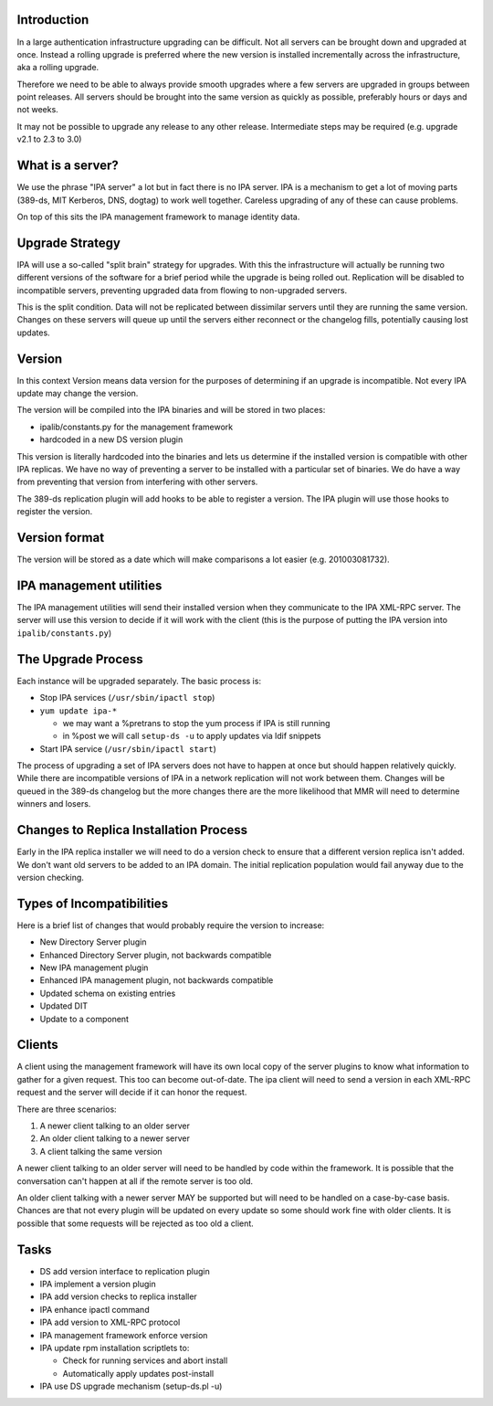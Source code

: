 Introduction
------------

In a large authentication infrastructure upgrading can be difficult. Not
all servers can be brought down and upgraded at once. Instead a rolling
upgrade is preferred where the new version is installed incrementally
across the infrastructure, aka a rolling upgrade.

Therefore we need to be able to always provide smooth upgrades where a
few servers are upgraded in groups between point releases. All servers
should be brought into the same version as quickly as possible,
preferably hours or days and not weeks.

It may not be possible to upgrade any release to any other release.
Intermediate steps may be required (e.g. upgrade v2.1 to 2.3 to 3.0)



What is a server?
-----------------

We use the phrase "IPA server" a lot but in fact there is no IPA server.
IPA is a mechanism to get a lot of moving parts (389-ds, MIT Kerberos,
DNS, dogtag) to work well together. Careless upgrading of any of these
can cause problems.

On top of this sits the IPA management framework to manage identity
data.



Upgrade Strategy
----------------

IPA will use a so-called "split brain" strategy for upgrades. With this
the infrastructure will actually be running two different versions of
the software for a brief period while the upgrade is being rolled out.
Replication will be disabled to incompatible servers, preventing
upgraded data from flowing to non-upgraded servers.

This is the split condition. Data will not be replicated between
dissimilar servers until they are running the same version. Changes on
these servers will queue up until the servers either reconnect or the
changelog fills, potentially causing lost updates.

Version
----------------------------------------------------------------------------------------------

In this context Version means data version for the purposes of
determining if an upgrade is incompatible. Not every IPA update may
change the version.

The version will be compiled into the IPA binaries and will be stored in
two places:

-  ipalib/constants.py for the management framework
-  hardcoded in a new DS version plugin

This version is literally hardcoded into the binaries and lets us
determine if the installed version is compatible with other IPA
replicas. We have no way of preventing a server to be installed with a
particular set of binaries. We do have a way from preventing that
version from interfering with other servers.

The 389-ds replication plugin will add hooks to be able to register a
version. The IPA plugin will use those hooks to register the version.



Version format
----------------------------------------------------------------------------------------------

The version will be stored as a date which will make comparisons a lot
easier (e.g. 201003081732).



IPA management utilities
----------------------------------------------------------------------------------------------

The IPA management utilities will send their installed version when they
communicate to the IPA XML-RPC server. The server will use this version
to decide if it will work with the client (this is the purpose of
putting the IPA version into ``ipalib/constants.py``)



The Upgrade Process
-------------------

Each instance will be upgraded separately. The basic process is:

-  Stop IPA services (``/usr/sbin/ipactl stop``)
-  ``yum update ipa-*``

   -  we may want a %pretrans to stop the yum process if IPA is still
      running
   -  in %post we will call ``setup-ds -u`` to apply updates via ldif
      snippets

-  Start IPA service (``/usr/sbin/ipactl start``)

The process of upgrading a set of IPA servers does not have to happen at
once but should happen relatively quickly. While there are incompatible
versions of IPA in a network replication will not work between them.
Changes will be queued in the 389-ds changelog but the more changes
there are the more likelihood that MMR will need to determine winners
and losers.



Changes to Replica Installation Process
---------------------------------------

Early in the IPA replica installer we will need to do a version check to
ensure that a different version replica isn't added. We don't want old
servers to be added to an IPA domain. The initial replication population
would fail anyway due to the version checking.



Types of Incompatibilities
--------------------------

Here is a brief list of changes that would probably require the version
to increase:

-  New Directory Server plugin
-  Enhanced Directory Server plugin, not backwards compatible
-  New IPA management plugin
-  Enhanced IPA management plugin, not backwards compatible
-  Updated schema on existing entries
-  Updated DIT
-  Update to a component

Clients
-------

A client using the management framework will have its own local copy of
the server plugins to know what information to gather for a given
request. This too can become out-of-date. The ipa client will need to
send a version in each XML-RPC request and the server will decide if it
can honor the request.

There are three scenarios:

#. A newer client talking to an older server
#. An older client talking to a newer server
#. A client talking the same version

A newer client talking to an older server will need to be handled by
code within the framework. It is possible that the conversation can't
happen at all if the remote server is too old.

An older client talking with a newer server MAY be supported but will
need to be handled on a case-by-case basis. Chances are that not every
plugin will be updated on every update so some should work fine with
older clients. It is possible that some requests will be rejected as too
old a client.

Tasks
-----

-  DS add version interface to replication plugin
-  IPA implement a version plugin
-  IPA add version checks to replica installer
-  IPA enhance ipactl command
-  IPA add version to XML-RPC protocol
-  IPA management framework enforce version
-  IPA update rpm installation scriptlets to:

   -  Check for running services and abort install
   -  Automatically apply updates post-install

-  IPA use DS upgrade mechanism (setup-ds.pl -u)
